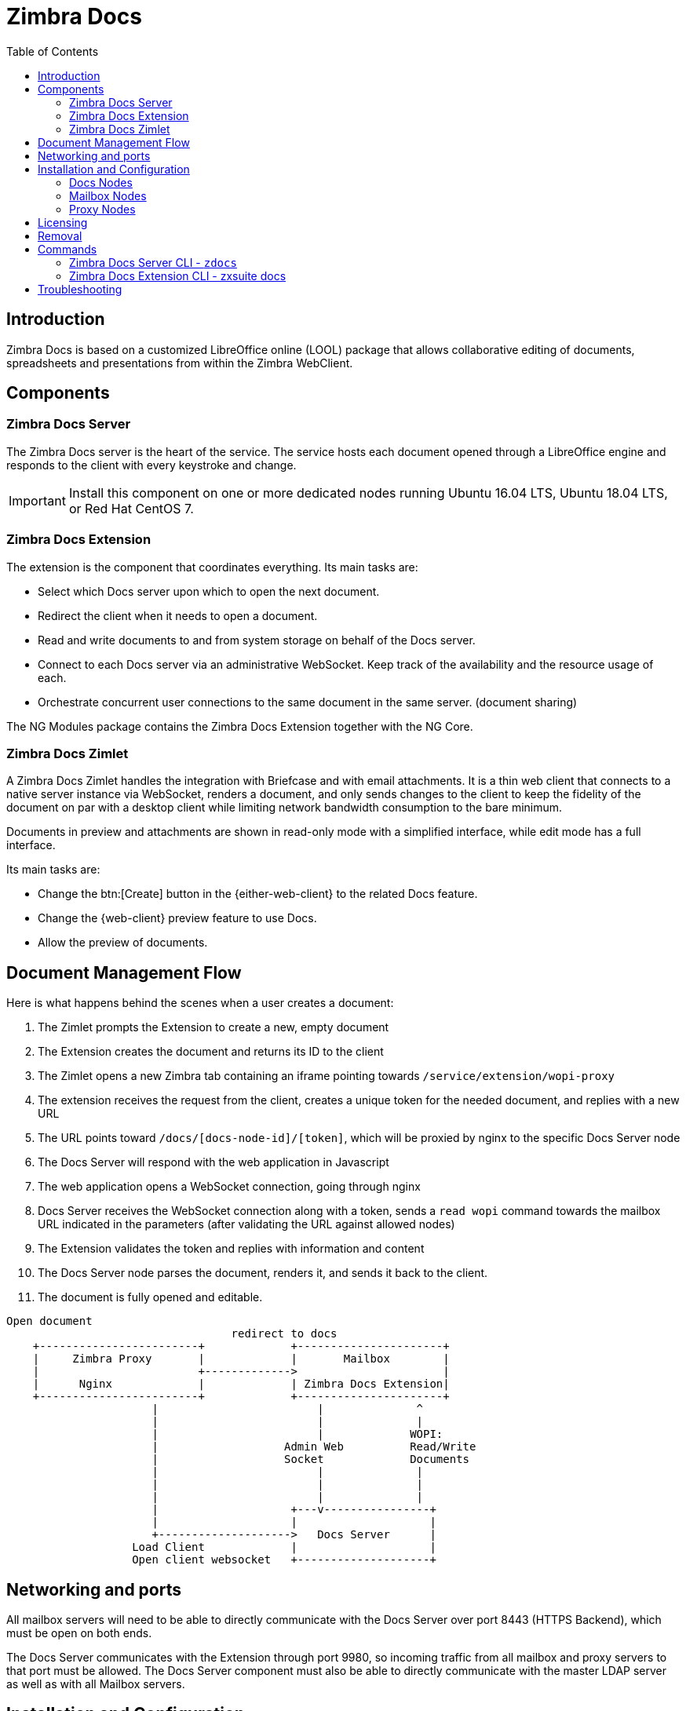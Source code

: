 = Zimbra Docs
:toc:

== Introduction

// Conditionally include version introduction, to only appear in specified release
ifeval::["{product-version}" == "8.8.9"]
New for {product-name} {product-version},
endif::[]
//
Zimbra Docs is based on a customized LibreOffice online (LOOL) package that allows collaborative editing of documents, spreadsheets and presentations from within the Zimbra WebClient.

== Components

=== Zimbra Docs Server

The Zimbra Docs server is the heart of the service.
The service hosts each document opened through a LibreOffice engine and responds to the client with every keystroke and change.

IMPORTANT: Install this component on one or more dedicated nodes running Ubuntu 16.04 LTS, Ubuntu 18.04 LTS, or Red Hat CentOS 7.

=== Zimbra Docs Extension

The extension is the component that coordinates everything.
Its main tasks are:

* Select which Docs server upon which to open the next document.
* Redirect the client when it needs to open a document.
* Read and write documents to and from system storage on behalf of the Docs server.
* Connect to each Docs server via an administrative WebSocket.
Keep track of the availability and the resource usage of each.
* Orchestrate concurrent user connections to the same document in the same server. (document sharing)

The NG Modules package contains the Zimbra Docs Extension together with the NG Core.

=== Zimbra Docs Zimlet

A Zimbra Docs Zimlet handles the integration with Briefcase and with email attachments.
It is a thin web client that connects to a native server instance via WebSocket, renders a document, and only sends changes to the client to keep the fidelity of the document on par with a desktop client while limiting network bandwidth consumption to the bare minimum.

Documents in preview and attachments are shown in read-only mode with a simplified interface, while edit mode has a full interface.

Its main tasks are:

* Change the btn:[Create] button in the {either-web-client} to the related Docs feature.
* Change the {web-client} preview feature to use Docs.
* Allow the preview of documents.

== Document Management Flow

Here is what happens behind the scenes when a user creates a document:

. The Zimlet prompts the Extension to create a new, empty document
. The Extension creates the document and returns its ID to the client
. The Zimlet opens a new Zimbra tab containing an iframe pointing towards `/service/extension/wopi-proxy`
. The extension receives the request from the client, creates a unique token for the needed document, and replies with a new URL
. The URL points toward `/docs/[docs-node-id]/[token]`, which will be proxied by nginx to the specific Docs Server node
. The Docs Server will respond with the web application in Javascript
. The web application opens a WebSocket connection, going through nginx
. Docs Server receives the WebSocket connection along with a token, sends a `read wopi` command towards the mailbox URL indicated
in the parameters (after validating the URL against allowed nodes)
. The Extension validates the token and replies with information and content
. The Docs Server node parses the document, renders it, and sends it back to the client.
. The document is fully opened and editable.

....
Open document
                                  redirect to docs
    +------------------------+             +----------------------+
    |     Zimbra Proxy       |             |       Mailbox        |
    |                        +------------->                      |
    |      Nginx             |             | Zimbra Docs Extension|
    +------------------------+             +----------------------+
                      |                        |              ^
                      |                        |              |
                      |                        |             WOPI:
                      |                   Admin Web          Read/Write
                      |                   Socket             Documents
                      |                        |              |
                      |                        |              |
                      |                        |              |
                      |                    +---v----------------+
                      |                    |                    |
                      +-------------------->   Docs Server      |
                   Load Client             |                    |
                   Open client websocket   +--------------------+
....


== Networking and ports
All mailbox servers will need to be able to directly communicate with the Docs Server over port 8443 (HTTPS Backend), which must be open on both ends.

The Docs Server communicates with the Extension through port 9980, so incoming traffic from all mailbox and proxy servers to that port must be allowed.
The Docs Server component must also be able to directly communicate with the master LDAP server as well as with all Mailbox servers.

== Installation and Configuration

=== Docs Nodes
Download the `zimbra-docs tgz` standalone installer, extract it and as the _root_ user execute the `install.sh` script contained in the package.

To obtain the information required for the initial Docs Server setup, run the following command on any mailbox server:

```
zimbra@mbx1:~$ zmlocalconfig -s ldap_master_url zimbra_ldap_user zimbra_ldap_userdn zimbra_ldap_password
```

This will return the info you need in the following format:

```
ldap_master_url = ldap://ldap01.cfd6a9e5.test.domain.com:389
zimbra_ldap_user = zimbra
zimbra_ldap_userdn = uid=zimbra,cn=admins,cn=zimbra
zimbra_ldap_password = Deyked4ofMarj
```

The script will install the Zimbra Docs package and then ask for information about the master LDAP, URL, username, and password, all needed to add a new server in the LDAP with just the 'docs' service installed/enabled.
Every Docs Server will be visible by every node, and will read the LDAP to write the configuration in `/opt/zimbra/conf/docs/loolwsd.xml`.

After completing the setup, you need no other configuration.

==== Adding Custom Fonts to the Docs Server To add Custom Fonts to your Docs Server, simply copy the `.ttf` font files in the `/opt/zimbra/docs/zimbra-docs-core/share/fonts/custom/` directory, then generate the new font cache and restart the docs server running `zdocs restart` as `root`.

To generate the new font cache, run the following command based on the Docs Server's Operating System:

.Ubuntu 16 and Ubuntu 18
`dpkg-reconfigure zimbra-docs-server`

.CentOS 7
`fc-cache /opt/zimbra/docs/zimbra-docs-core/share/fonts`

WARNING: The server will briefly be unavailable during a restart, and clients will need to close and re-open documents to see the new fonts in the list.

=== Mailbox Nodes
While the NG modules contain the Zimbra Docs extension, the com_zextras_docs Zimlet needs to be deployed on the server and enabled for all users and COS that need to have access to the Zimbra Docs features.

The `com_zextras_docs` Zimlet is available in the Zimbra repository, so it can be easily downloaded and deployed by running `apt-get install zimbra-docs`.

No configuration on the mailboxd side is needed after the Zimlet has been deployed and enabled.

=== Proxy Nodes
The proxy configuration must be re-generated after adding one or more Zimbra Docs Servers to the infrastructure: to do so, run `/opt/zimbra/libexec/zmproxyconfgen` as the _zimbra_ user and then restart the proxy service running `zmproxyctl restart` as the same user.

The new docs nodes' addresses get distributed via LDAP, so no manual configuration is needed.

== Licensing
.Zimbra Docs will be available on every NG for the same amount users allowed by the Network Edition license.
The standalone installer is released under the MPLv2 license while the extension and Zimlet are under a proprietary license.

== Removal

Before uninstalling the software, the node must be removed from LDAP either from the docs node via the command:

`zdocs remove-local-server`

or via the `zmprov` command from any Zimbra node

`zmprov deleteServer {servername}`

== Commands

=== Zimbra Docs Server CLI - `zdocs`
On a Docs server, the `zdocs` (`/usr/local/bin/zdocs` as `root`) command can generate the config for LOOL (it’s already on cron), add/remove the docs server from LDAP, test configuration and manage the service.

.`zdocs` command
[source,bash]
----
usage: zdocs [-h] [--auto-restart] [--ldap-dn LDAP_DN] [--ldap-pass LDAP_PASS]
             [--ldap-url LDAP_URL] [--hostname HOSTNAME] [--debug][--cron]

{genkey,write-local-server,remove-local-server,generate-config,ldap-write-config,ldap-test,start,stop,restart,status,setup}

Manage Zimbra Docs service.

Available commands:
  genkey                Generate a private key needed for authentication between docs and mailbox servers.
  write-local-server    Add or update in ldap the necessary server entry for this server in order to be reachable from other servers.
  remove-local-server   Remove local server entry in LDAP.
  generate-config       Populate the config template with LDAP values and write a new configuration file.
  ldap-write-config     Write new configuration about the ldap access needed to generate the docs configuration file.
  ldap-test             Check the ldap connection.
  start                 Start the service.
  stop                  Stop the service.
  restart               Restart the service.
  status                Print service status.
  setup                 Start the initial setup.

positional arguments:
{genkey,write-local-server,remove-local-server,generate-config,ldap-write-config,ldap-test,start,stop,restart,status,setup}                                   Command to execute

optional arguments:
  -h, --help            show this help message and exit
  --auto-restart        Automatically restart the service if configuration is changed (to be used with generate-config)
  --ldap-dn LDAP_DN     Ldap dn (distinguish name) to bind to (to be used with ldap-test and ldap-settings)
  --ldap-pass LDAP_PASS Ldap password used of the DN (to be used with ldap-test and ldap-settings)
  --ldap-url LDAP_URL   Ldap url completed with schema (ex.: ldaps://ldap.example.com, to be used with ldap-test and ldap-settings)
  --hostname HOSTNAME   Hostname of this server (to be used with add-local-server)
  --debug               Show complete errors when things go bad.
  --cron                Start in cron mode, avoid any output unless there is an error (to be used with generate-config).

examples:
#regenerate the config and restart the server if config changed
  zdocs --auto-restart generate-config
#restart the service
  zdocs restart
#check ldap connection availability using current settings
  zdocs ldap-test
#check ldap connection using custom settings
  zdocs --ldap-url ldaps://ldap.example.com/ --ldap-dn 'uid=zimbra,cn=admins,cn=zimbra' --ldap-pass password ldap-test
#change the ldap connection settings
  zdocs --ldap-url ldap://ldap2.example.com/ --ldap-dn 'uid=zimbra,cn=admins,cn=zimbra' --ldap-pass password
ldap-write-config
#add the local server
  zdocs write-local-server
#add the local server with a custom hostname in LDAP, this command should be already invoked during setup.
  zdocs --hostname myhostname write-local-server
#remove the local server from LDAP, useful when destroying the server, you can also use 'zmprov deleteServer' from a mailbox server.
  zdocs remove-local-server
----

=== Zimbra Docs Extension CLI - zxsuite docs
On a Mailbox server, the `zxsuite docs` command is available.
This command allows you to check and control the Docs service's status, to force a configuration to reload, and to see the Docs Servers' status.

.zxsuite docs
[source,bash]
----
zxsuite docs

Commands regarding docs module

  doReloadConfig           - reload docs configuration from ldap, which
would happen once a minute.
                             zxsuite docs doReloadConfig

  doRestartService         - restart a given service
                             zxsuite docs doRestartService
{service_name}

  doStartService           - start a given service
                             zxsuite docs doStartService {service_name}

  doStopService            - stop a given service
                             zxsuite docs doStopService {service_name}

  getServices              - show current status of all services for
this module
                             zxsuite docs getServices

  status                   - show zimbra docs servers status with their
resource usage (if connected).
                             zxsuite docs status
----

== Troubleshooting

.[underline]#Nothing happens when opening a document/extension requests returns 503.#
This problem is most likely due to a connection issue between the mailbox server and the Docs server.
Check the `mailbox.log` and see the reason for the connection failure.
If there are no connection errors, check the Docs server with `zdocs status` on the docs node.

The mailbox will log every connection and disconnection for each Docs server.

.[underline]#404 error code instead of docs#
The proxy configuration needs to be re-generated, and the proxy restarted.

.[.underline]#Docs opens but a message “this is embarrassing...” appears instead of the document.#
You may see this happen if the Docs server cannot connect back to the mailbox server to read and write the document.
Check name resolution and SSL certificate of `mailboxd`, which must be valid for the Docs server that does not inherit Zimbra certificate management.
